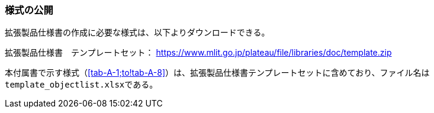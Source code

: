 [[tocA_02]]
=== 様式の公開

拡張製品仕様書の作成に必要な様式は、以下よりダウンロードできる。

拡張製品仕様書　テンプレートセット： https://www.mlit.go.jp/plateaudocument/[https://www.mlit.go.jp/plateau/file/libraries/doc/template.zip]

本付属書で示す様式（<<tab-A-1;to!tab-A-8>>）は、拡張製品仕様書テンプレートセットに含めており、ファイル名は``template_objectlist.xlsx``である。

